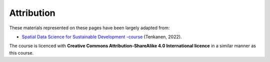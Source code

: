 Attribution
===========

These materials represented on these pages have been largely adapted from:

- `Spatial Data Science for Sustainable Development -course <http://sustainability-gis.readthedocs.org/>`__ (Tenkanen, 2022).

The course is licenced with **Creative Commons Attribution-ShareAlike 4.0 International licence** in a similar manner as this course.